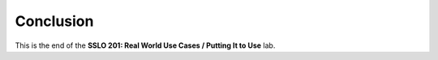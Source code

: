 .. role:: red
.. role:: bred

Conclusion
==========

This is the end of the **SSLO 201: Real World Use Cases / Putting It to Use** lab.
